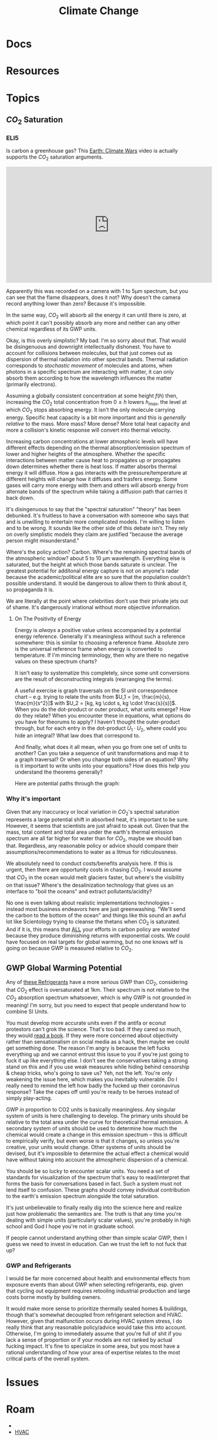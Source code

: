 :PROPERTIES:
:ID:       403bc47c-7255-447d-ae36-7b446382fe6b
:END:
#+TITLE: Climate Change
#+DESCRIPTION:
#+TAGS:

* Docs
* Resources
* Topics

** $CO_2$ Saturation

*** ELI5

Is carbon a greenhouse gas? This [[https://www.youtube.com/watch?v=SeYfl45X1wo][Earth: Climate Wars]] video is actually supports
the $CO_2$ saturation arguments.

#+begin_export html
<iframe width="560" height="315" src="https://www.youtube.com/embed/SeYfl45X1wo" title="YouTube video player" frameborder="0" allow="accelerometer; autoplay; clipboard-write; encrypted-media; gyroscope; picture-in-picture; web-share" allowfullscreen></iframe>
#+end_export

Apparently this was recorded on a camera with 1 to 5µm spectrum, but you can see
that the flame disappears, does it not? Why doesn't the camera record anything
lower than zero? Because it's impossible.

In the same way, $CO_2$ will absorb all the energy it can until there is zero,
at which point it can't possibly absorb any more and neither can any other
chemical regardless of its GWP units.

Okay, is this overly simplistic? My bad. I'm so sorry about that. That would be
disingenuous and downright intellectually dishonest. You have to account for
collisions between molecules, but that just comes out as dispersion of thermal
radiation into other spectral bands. Thermal radiation corresponds to
/stochastic movement/ of molecules and atoms, when photons in a specific
spectrum are interacting with matter, it can only absorb them according to how
the wavelength influences the matter (primarily electrons).

Assuming a globally consistent concentration at some height $f(h)$ then,
increasing the $CO_2$ total concentration from $0 \leq h$ lowers $h_{max}$, the
level at which $CO_2$ stops absorbing energy. It isn't the only molecule
carrying energy. Specific heat capacity is a bit more important and this is
/generally relative/ to the mass. More mass? More dense? More total heat
capacity and more a collision's kinetic response will convert into thermal
velocity.

Increasing carbon concentrations at lower atmospheric levels will have different
effects depending on the thermal absorption/emission spectrum of lower and
higher heights of the atmosphere. Whether the specific interactions between
matter cause heat to propagates up or propagates down determines whether there
is heat loss. If matter absorbs thermal energy it will diffuse. How a gas
interacts with the pressure/temperature at different heights will change how it
diffuses and trasfers energy. Some gases will carry more energy with them and
others will absorb energy from alternate bands of the spectrum while taking a
diffusion path that carries it back down.

It's disingenuous to say that the "spectral saturation" "theory" has been
debunked. It's fruitless to have a conversation with someone who says that and
is unwilling to entertain more complicated models. I'm willing to listen and to
be wrong. It sounds like the other side of this debate isn't. They rely on
overly simplistic models they claim are justified "because the average person
might misunderstand."

Where's the policy action? Carbon. Where's the remaining spectral bands of the
atmospheric window? about 5 to 10 µm wavelength. Everything else is saturated,
but the height at which those bands saturate is unclear. The greatest potential
for additonal energy capture is not on anyone's radar because the
academic/political elite are so sure that the population couldn't possible
understand. It would be dangerous to allow them to think about it, so propaganda
it is.

We are literally at the point where celebrities don't use their private jets out
of shame. It's dangerously irrational without more objective information.

**** On The Positivity of Energy

Energy is /always/ a positive value unless accompanied by a potential energy
reference. Generally it's meaningless without such a reference somewhere: this
is similar to choosing a reference frame. Absolute zero is the universal
reference frame when energy is converted to temperature. If I'm mincing
terminology, then why are there no negative values on these spectrum charts?

It isn't easy to systematize this completely, since some unit conversions are
the result of deconstructing integrals (rearranging the terms).

[[file:img/si-units.svg]]

A useful exercise is graph traversals on the SI unit correspondence chart --
e.g. trying to relate the units from $U_1 = [m, \frac{m}{s}, \frac{m}{s^2}]$
with $U_2 = [kg, kg \cdot s, kg \cdot \frac{s}{s}]$. When you do the dot-product
or outer product, what units emerge? How do they relate? When you encounter
these in equations, what options do you have for theorums to apply? I haven't
thought the outer-product through, but for each entry in the dot-product $U_1
\cdot U_2$, where could you hide an integral? What law does that correspond to.

And finally, what does it all mean, when you go from one set of units to
another? Can you take a sequence of unit transformations and map it to a graph
traversal? Or when you change both sides of an equation? Why is it important to
write units into your equations? How does this help you understand the theorems
generally?

Here are potential paths through the graph:

[[file:img/Physics_measurements_SI_units.png]]

*** Why it's important

Given that any inaccuracy or local variation in $CO_2$'s spectral saturation
represents a large potential shift in absorbed heat, it's important to be sure.
However, it seems that scientists are just afraid to speak out. Given that the
mass, total content and total area under the earth's thermal emission spectrum
are all far higher for water than for $CO_2$, maybe we should ban
that. Regardless, any reasonable policy or advice should compare their
assumptions/recommendations to water as a litmus for ridiculousness.

We absolutely need to conduct costs/benefits analysis here. If this is urgent,
then there are opportunity costs in chasing $CO_2$. I would assume that $CO_2$
in the ocean would melt glaciers faster, but where's the visibility on that
issue? Where's the desalinization technology that gives us an interface to "boil
the oceans" and extract pollutants/acidity?

No one is even talking about realistic implementations technologies -- instead
most business endeavors here are just greenwashing. "We'll send the carbon to
the bottom of the ocean" and things like this sound an awful lot like
Scientology trying to cleanse the thetans when $CO_2$ is saturated. And if it
is, this means that _ALL_ your efforts in carbon policy are /wasted/ because
they produce diminishing returns with exponential costs. We could have focused
on real targets for global warming, but no one knows wtf is going on because GWP
is measured relative to $CO_2$.

** GWP Global Warming Potential

Any of [[file:img/refrigerant_table_June2019.pdf][these Refrigerants]] have a more serious GWP than $CO_2$, considering that
$CO_2$ effect is oversaturated at 1km. Their spectrum is not relative to the
$CO_2$ absorption spectrum whatsoever, which is why GWP is not grounded in
meaning! I'm sorry, but you need to expect that people understand how to combine
SI Units.

You must develop more accurate units even if the antifa or econut protestors
can't grok the science. That's too bad. If they cared so much, they would _read
a book_. If they were more concerned about objectivity rather than
sensationalism on social media as a hack, then maybe we could get something
done. The reason I'm angry is because the left fucks everything up and we cannot
entrust this issue to you if you're just going to fuck it up like everything
else. I don't see the conservatives taking a strong stand on this and if you use
weak measures while hiding behind censorship & cheap tricks, who's going to save
us? Yeh, not the left. You're only weakening the issue here, which makes you
inevitably vulnerable. Do I really need to remind the left how badly the fucked
up their coronavirus response? Take the capes off until you're ready to be
heroes instead of simply play-acting.

GWP in proportion to CO2 units is basically meaningless. Any singular system of
units is here challenging to develop. The primary units should be relative to
the total area under the curve for theoretical thermal emission. A secondary
system of units should be used to determine how much the chemical would create a
change in this emission spectrum -- this is difficult to empirically verify, but
even worse is that it changes, so unless you're creative, your units would
change.  Other systems of units should be devised, but it's impossible to
determine the actual effect a chemical would have without taking into account
the atmospheric dispersion of a chemical.

You should be so lucky to encounter scalar units. You need a set of standards
for visualization of the spectrum that's easy to read/interpret that forms the
basis for conversations based in fact. Such a system must not lend itself to
confusion. These graphs should convey individual contribution to the earth's
emission spectrum alongside the total saturation.

It's just unbelievable to finally really dig into the science here and realize
just how problematic the semantics are. The truth is that any time you're
dealing with simple units (particularly scalar values), you're probably in high
school and God I hope you're not in graduate school.

If people cannot understand anything other than simple scalar GWP, then I guess
we need to invest in education. Can we trust the left to not fuck that up?

*** GWP and Refrigerants

I would be far more concerned about health and environmental effects from
exposure events than about GWP when selecting refrigerants, esp. given that
cycling out equipment requires retooling industrial production and large costs
borne mostly by building owners.

It would make more sense to prioritize thermally sealed homes & buildings,
though that's somewhat decoupled from refrigerant selection and HVAC. However,
given that malfunction occurs during HVAC system stress, I do really think that
any reasonable policy/advice would take this into account. Otherwise, I'm going
to immediately assume that you're full of shit if you lack a sense of proportion
or if your models are not ranked by actual fucking impact. It's fine to
specialize in some area, but you most have a rational understanding of how your
area of expertise relates to the most critical parts of the overall system.

* Issues

* Roam
+
+ [[id:fd5d939e-480b-4800-a789-8dd0fcb347fa][HVAC]]
